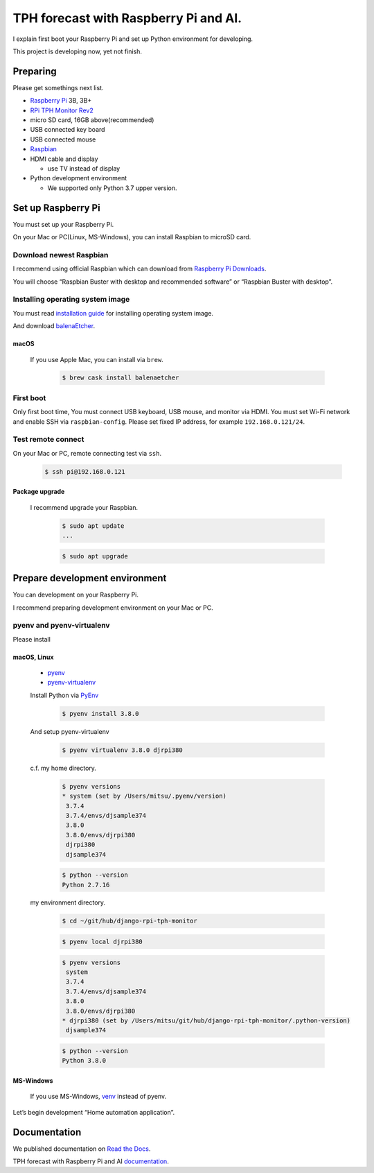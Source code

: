 ######################################
TPH forecast with Raspberry Pi and AI.
######################################

I explain first boot your Raspberry Pi and set up Python environment for developing.

This project is developing now, yet not finish.

*********
Preparing
*********

Please get somethings next list.

-  `Raspberry Pi <https://www.raspberrypi.org>`_ 3B, 3B+
-  `RPi TPH Monitor Rev2 <https://www.indoorcorgielec.com/products/rpi-tph-monitor-rev2/>`_
-  micro SD card, 16GB above(recommended)
-  USB connected key board
-  USB connected mouse
-  `Raspbian <https://www.raspbian.org>`_
-  HDMI cable and display

   -  use TV instead of display

-  Python development environment

   -  We supported only Python 3.7 upper version.

*******************
Set up Raspberry Pi
*******************

You must set up your Raspberry Pi.

On your Mac or PC(Linux, MS-Windows), you can install Raspbian to microSD card.

Download newest Raspbian
========================

I recommend using official Raspbian which can download from `Raspberry Pi Downloads <https://www.raspberrypi.org/downloads/>`_.

You will choose “Raspbian Buster with desktop and recommended software” or “Raspbian Buster with desktop”.

Installing operating system image
=================================

You must read `installation guide <https://www.raspberrypi.org/documentation/installation/installing-images/README.md>`_ for installing operating system image.

And download `balenaEtcher <https://www.balena.io/etcher/>`_.

macOS
-----

    If you use Apple Mac, you can install via ``brew``.

        .. code-block:: shell

            $ brew cask install balenaetcher

First boot
==========

Only first boot time, You must connect USB keyboard, USB mouse, and monitor via HDMI. You must set Wi-Fi network and enable SSH via ``raspbian-config``. Please set fixed IP address, for example ``192.168.0.121/24``.

Test remote connect
===================

On your Mac or PC, remote connecting test via ``ssh``.

    .. code-block:: shell

        $ ssh pi@192.168.0.121

Package upgrade
---------------

    I recommend upgrade your Raspbian.

        .. code-block:: shell

            $ sudo apt update
            ...

        .. code-block:: shell

            $ sudo apt upgrade

*******************************
Prepare development environment
*******************************

You can development on your Raspberry Pi.  

I recommend preparing development environment on your Mac or PC.

pyenv and pyenv-virtualenv
==========================

Please install 

macOS, Linux
------------

    - `pyenv <https://github.com/pyenv/pyenv>`__
    - `pyenv-virtualenv <https://github.com/pyenv/pyenv-virtualenv>`__

    Install Python via `PyEnv <https://github.com/pyenv/pyenv>`__

        .. code-block:: shell

            $ pyenv install 3.8.0

    And setup pyenv-virtualenv

        .. code-block:: shell

            $ pyenv virtualenv 3.8.0 djrpi380

    c.f. my home directory.

        .. code-block:: shell

            $ pyenv versions
            * system (set by /Users/mitsu/.pyenv/version)
             3.7.4
             3.7.4/envs/djsample374
             3.8.0
             3.8.0/envs/djrpi380
             djrpi380
             djsample374

        .. code-block:: shell

            $ python --version
            Python 2.7.16

    my environment directory.

        .. code-block:: shell

            $ cd ~/git/hub/django-rpi-tph-monitor

        .. code-block:: shell

            $ pyenv local djrpi380

        .. code-block:: shell

            $ pyenv versions
             system
             3.7.4
             3.7.4/envs/djsample374
             3.8.0
             3.8.0/envs/djrpi380
            * djrpi380 (set by /Users/mitsu/git/hub/django-rpi-tph-monitor/.python-version)
             djsample374


        .. code-block:: shell

            $ python --version
            Python 3.8.0

MS-Windows
----------

    If you use MS-Windows, `venv <https://docs.python.org/3.7/library/venv.html>`__ instead of pyenv.


Let’s begin development “Home automation application”.

*************
Documentation
*************

We published documentation on `Read the Docs <https://readthedocs.org>`_.

TPH forecast with Raspberry Pi and AI `documentation <https://django-rpi-tph-monitor.readthedocs.io/en/latest/>`_.
